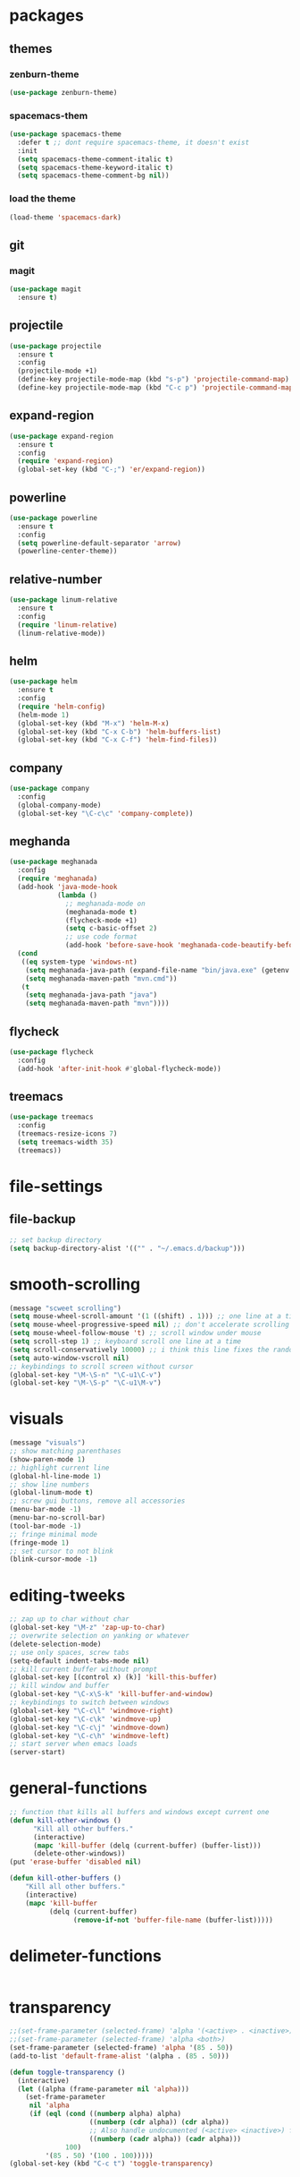 * packages
** themes
*** zenburn-theme
#+BEGIN_SRC emacs-lisp
(use-package zenburn-theme)
#+END_SRC
*** spacemacs-them
#+BEGIN_SRC emacs-lisp
(use-package spacemacs-theme
  :defer t ;; dont require spacemacs-theme, it doesn't exist
  :init
  (setq spacemacs-theme-comment-italic t)
  (setq spacemacs-theme-keyword-italic t)
  (setq spacemacs-theme-comment-bg nil))
#+END_SRC
*** load the theme
#+BEGIN_SRC emacs-lisp
(load-theme 'spacemacs-dark)
#+END_SRC
** git
*** magit
#+BEGIN_SRC emacs-lisp
(use-package magit
  :ensure t)
#+END_SRC
** projectile
#+BEGIN_SRC emacs-lisp
(use-package projectile
  :ensure t
  :config
  (projectile-mode +1)
  (define-key projectile-mode-map (kbd "s-p") 'projectile-command-map)
  (define-key projectile-mode-map (kbd "C-c p") 'projectile-command-map))
#+END_SRC
** expand-region
#+BEGIN_SRC emacs-lisp
(use-package expand-region
  :ensure t
  :config
  (require 'expand-region)
  (global-set-key (kbd "C-;") 'er/expand-region))
#+END_SRC
** powerline
#+BEGIN_SRC emacs-lisp
(use-package powerline
  :ensure t
  :config
  (setq powerline-default-separator 'arrow)
  (powerline-center-theme))
#+END_SRC
** relative-number
#+BEGIN_SRC emacs-lisp
(use-package linum-relative
  :ensure t
  :config
  (require 'linum-relative)
  (linum-relative-mode))
#+END_SRC
** helm
#+BEGIN_SRC emacs-lisp
(use-package helm
  :ensure t
  :config
  (require 'helm-config)
  (helm-mode 1)
  (global-set-key (kbd "M-x") 'helm-M-x)
  (global-set-key (kbd "C-x C-b") 'helm-buffers-list)
  (global-set-key (kbd "C-x C-f") 'helm-find-files))
#+END_SRC
** company
#+BEGIN_SRC emacs-lisp
(use-package company
  :config
  (global-company-mode)
  (global-set-key "\C-c\c" 'company-complete))
#+END_SRC
** meghanda
#+BEGIN_SRC emacs-lisp
(use-package meghanada
  :config
  (require 'meghanada)
  (add-hook 'java-mode-hook
            (lambda ()
              ;; meghanada-mode on
              (meghanada-mode t)
              (flycheck-mode +1)
              (setq c-basic-offset 2)
              ;; use code format
              (add-hook 'before-save-hook 'meghanada-code-beautify-before-save)))
  (cond
   ((eq system-type 'windows-nt)
    (setq meghanada-java-path (expand-file-name "bin/java.exe" (getenv "JAVA_HOME")))
    (setq meghanada-maven-path "mvn.cmd"))
   (t
    (setq meghanada-java-path "java")
    (setq meghanada-maven-path "mvn"))))
#+END_SRC
** flycheck
#+BEGIN_SRC emacs-lisp
(use-package flycheck
  :config
  (add-hook 'after-init-hook #'global-flycheck-mode))
#+END_SRC
** treemacs
#+BEGIN_SRC emacs-lisp
(use-package treemacs
  :config
  (treemacs-resize-icons 7)
  (setq treemacs-width 35)
  (treemacs))
#+END_SRC
* file-settings
** file-backup
#+BEGIN_SRC emacs-lisp
;; set backup directory
(setq backup-directory-alist '(("" . "~/.emacs.d/backup")))
#+END_SRC
* smooth-scrolling
#+BEGIN_SRC emacs-lisp
(message "scweet scrolling")
(setq mouse-wheel-scroll-amount '(1 ((shift) . 1))) ;; one line at a time
(setq mouse-wheel-progressive-speed nil) ;; don't accelerate scrolling
(setq mouse-wheel-follow-mouse 't) ;; scroll window under mouse
(setq scroll-step 1) ;; keyboard scroll one line at a time
(setq scroll-conservatively 10000) ;; i think this line fixes the random jumps
(setq auto-window-vscroll nil)
;; keybindings to scroll screen without cursor
(global-set-key "\M-\S-n" "\C-u1\C-v")
(global-set-key "\M-\S-p" "\C-u1\M-v")
#+END_SRC
* visuals
#+BEGIN_SRC emacs-lisp
(message "visuals")
;; show matching parenthases
(show-paren-mode 1)
;; highlight current line
(global-hl-line-mode 1)
;; show line numbers
(global-linum-mode t)
;; screw gui buttons, remove all accessories
(menu-bar-mode -1)
(menu-bar-no-scroll-bar)
(tool-bar-mode -1)
;; fringe minimal mode
(fringe-mode 1)
;; set cursor to not blink
(blink-cursor-mode -1)
#+END_SRC
* editing-tweeks
#+BEGIN_SRC emacs-lisp
;; zap up to char without char
(global-set-key "\M-z" 'zap-up-to-char)
;; overwrite selection on yanking or whatever
(delete-selection-mode)
;; use only spaces, screw tabs
(setq-default indent-tabs-mode nil)
;; kill current buffer without prompt
(global-set-key [(control x) (k)] 'kill-this-buffer)
;; kill window and buffer
(global-set-key "\C-x\S-k" 'kill-buffer-and-window)
;; keybindings to switch between windows
(global-set-key "\C-c\l" 'windmove-right)
(global-set-key "\C-c\k" 'windmove-up)
(global-set-key "\C-c\j" 'windmove-down)
(global-set-key "\C-c\h" 'windmove-left)
;; start server when emacs loads
(server-start)
#+END_SRC
* general-functions
#+BEGIN_SRC emacs-lisp
;; function that kills all buffers and windows except current one
(defun kill-other-windows ()
      "Kill all other buffers."
      (interactive)
      (mapc 'kill-buffer (delq (current-buffer) (buffer-list)))
      (delete-other-windows))
(put 'erase-buffer 'disabled nil)

(defun kill-other-buffers ()
    "Kill all other buffers."
    (interactive)
    (mapc 'kill-buffer 
          (delq (current-buffer) 
                (remove-if-not 'buffer-file-name (buffer-list)))))
#+END_SRC
* delimeter-functions
#+BEGIN_SRC emacs-lisp
#+END_SRC
* transparency
#+BEGIN_SRC emacs-lisp
;;(set-frame-parameter (selected-frame) 'alpha '(<active> . <inactive>))
;;(set-frame-parameter (selected-frame) 'alpha <both>)
(set-frame-parameter (selected-frame) 'alpha '(85 . 50))
(add-to-list 'default-frame-alist '(alpha . (85 . 50)))

(defun toggle-transparency ()
  (interactive)
  (let ((alpha (frame-parameter nil 'alpha)))
    (set-frame-parameter
     nil 'alpha
     (if (eql (cond ((numberp alpha) alpha)
                    ((numberp (cdr alpha)) (cdr alpha))
                    ;; Also handle undocumented (<active> <inactive>) form.
                    ((numberp (cadr alpha)) (cadr alpha)))
              100)
         '(85 . 50) '(100 . 100)))))
(global-set-key (kbd "C-c t") 'toggle-transparency)
#+END_SRC
